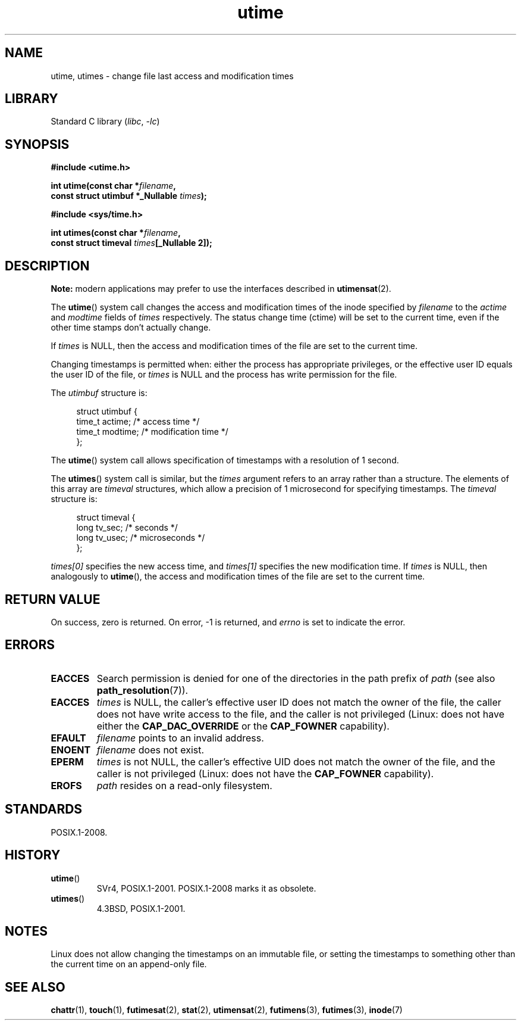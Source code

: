 .\" Copyright (c) 1992 Drew Eckhardt (drew@cs.colorado.edu), March 28, 1992
.\"
.\" SPDX-License-Identifier: Linux-man-pages-copyleft
.\"
.TH utime 2 (date) "Linux man-pages (unreleased)"
.SH NAME
utime, utimes \- change file last access and modification times
.SH LIBRARY
Standard C library
.RI ( libc ,\~ \-lc )
.SH SYNOPSIS
.nf
.B #include <utime.h>
.P
.BI "int utime(const char *" filename ,
.BI "          const struct utimbuf *_Nullable " times );
.P
.B #include <sys/time.h>
.P
.BI "int utimes(const char *" filename ,
.BI "          const struct timeval " times "[_Nullable 2]);"
.fi
.SH DESCRIPTION
.B Note:
modern applications may prefer to use the interfaces described in
.BR utimensat (2).
.P
The
.BR utime ()
system call
changes the access and modification times of the inode specified by
.I filename
to the
.IR actime " and " modtime
fields of
.I times
respectively.
The status change time (ctime) will be set to the current time, even if the
other time stamps don't actually change.
.P
If
.I times
is NULL, then the access and modification times of the file are set
to the current time.
.P
Changing timestamps is permitted when: either
the process has appropriate privileges,
or the effective user ID equals the user ID
of the file, or
.I times
is NULL and the process has write permission for the file.
.P
The
.I utimbuf
structure is:
.P
.in +4n
.EX
struct utimbuf {
    time_t actime;       /* access time */
    time_t modtime;      /* modification time */
};
.EE
.in
.P
The
.BR utime ()
system call
allows specification of timestamps with a resolution of 1 second.
.P
The
.BR utimes ()
system call
is similar, but the
.I times
argument refers to an array rather than a structure.
The elements of this array are
.I timeval
structures, which allow a precision of 1 microsecond for specifying timestamps.
The
.I timeval
structure is:
.P
.in +4n
.EX
struct timeval {
    long tv_sec;        /* seconds */
    long tv_usec;       /* microseconds */
};
.EE
.in
.P
.I times[0]
specifies the new access time, and
.I times[1]
specifies the new modification time.
If
.I times
is NULL, then analogously to
.BR utime (),
the access and modification times of the file are
set to the current time.
.SH RETURN VALUE
On success, zero is returned.
On error, \-1 is returned, and
.I errno
is set to indicate the error.
.SH ERRORS
.TP
.B EACCES
Search permission is denied for one of the directories in
the path prefix of
.I path
(see also
.BR path_resolution (7)).
.TP
.B EACCES
.I times
is NULL,
the caller's effective user ID does not match the owner of the file,
the caller does not have write access to the file,
and the caller is not privileged
(Linux: does not have either the
.B CAP_DAC_OVERRIDE
or the
.B CAP_FOWNER
capability).
.TP
.B EFAULT
.I filename
points to an invalid address.
.TP
.B ENOENT
.I filename
does not exist.
.TP
.B EPERM
.I times
is not NULL,
the caller's effective UID does not match the owner of the file,
and the caller is not privileged
(Linux: does not have the
.B CAP_FOWNER
capability).
.TP
.B EROFS
.I path
resides on a read-only filesystem.
.SH STANDARDS
POSIX.1-2008.
.SH HISTORY
.TP
.BR utime ()
SVr4, POSIX.1-2001.
POSIX.1-2008 marks it as obsolete.
.TP
.BR utimes ()
4.3BSD, POSIX.1-2001.
.SH NOTES
Linux does not allow changing the timestamps on an immutable file,
or setting the timestamps to something other than the current time
on an append-only file.
.\"
.\" In libc4 and libc5,
.\" .BR utimes ()
.\" is just a wrapper for
.\" .BR utime ()
.\" and hence does not allow a subsecond resolution.
.SH SEE ALSO
.BR chattr (1),
.BR touch (1),
.BR futimesat (2),
.BR stat (2),
.BR utimensat (2),
.BR futimens (3),
.BR futimes (3),
.BR inode (7)
